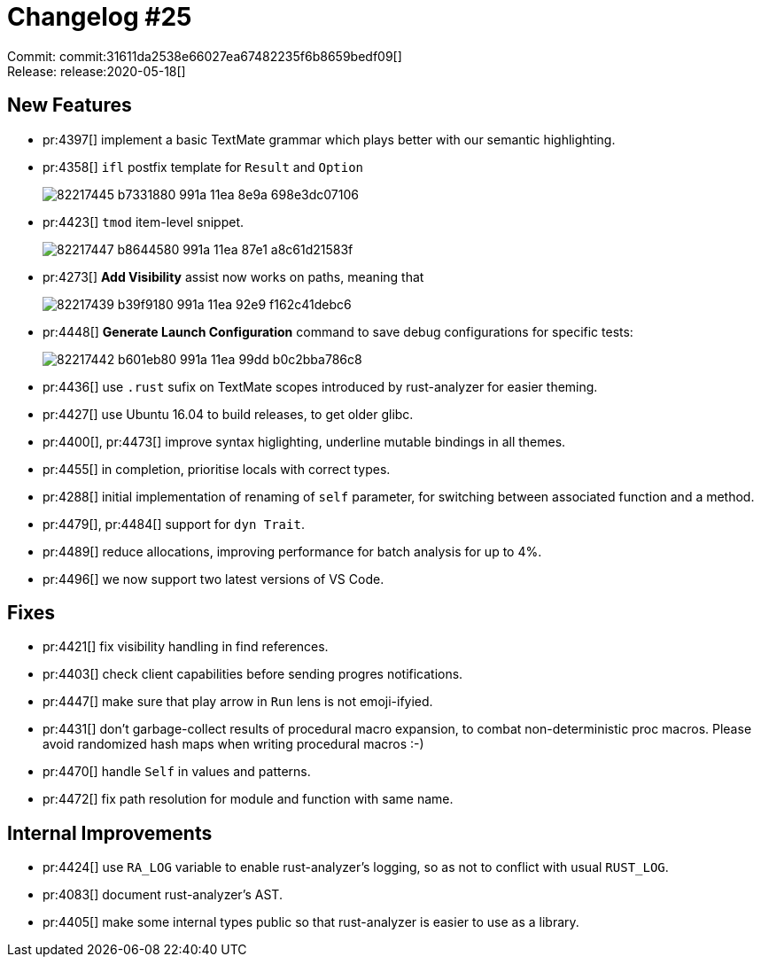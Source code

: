 = Changelog #25
:sectanchors:
:page-layout: post

Commit: commit:31611da2538e66027ea67482235f6b8659bedf09[] +
Release: release:2020-05-18[]

== New Features

* pr:4397[] implement a basic TextMate grammar which plays better with our semantic highlighting.
* pr:4358[] `ifl` postfix template for `Result` and `Option`
+
image::https://user-images.githubusercontent.com/1711539/82217445-b7331880-991a-11ea-8e9a-698e3dc07106.gif[]
* pr:4423[] `tmod` item-level snippet.
+
image::https://user-images.githubusercontent.com/1711539/82217447-b8644580-991a-11ea-87e1-a8c61d21583f.gif[]
* pr:4273[] **Add Visibility** assist now works on paths, meaning that
+
image::https://user-images.githubusercontent.com/1711539/82217439-b39f9180-991a-11ea-92e9-f162c41debc6.gif[]

* pr:4448[] **Generate Launch Configuration** command to save debug configurations for specific tests:
+
image::https://user-images.githubusercontent.com/1711539/82217442-b601eb80-991a-11ea-99dd-b0c2bba786c8.gif[]

* pr:4436[] use `.rust` sufix on TextMate scopes introduced by rust-analyzer for easier theming.
* pr:4427[] use Ubuntu 16.04 to build releases, to get older glibc.
* pr:4400[], pr:4473[] improve syntax higlighting, underline mutable bindings in all themes.
* pr:4455[] in completion, prioritise locals with correct types.
* pr:4288[] initial implementation of renaming of `self` parameter, for switching between associated function and a method.
* pr:4479[], pr:4484[] support for `dyn Trait`.
* pr:4489[] reduce allocations, improving performance for batch analysis for up to 4%.
* pr:4496[] we now support two latest versions of VS Code.

== Fixes

* pr:4421[] fix visibility handling in find references.
* pr:4403[] check client capabilities before sending progres notifications.
* pr:4447[] make sure that play arrow in `Run` lens is not emoji-ifyied.
* pr:4431[] don't garbage-collect results of procedural macro expansion, to combat non-deterministic proc macros.
  Please avoid randomized hash maps when writing procedural macros :-)
* pr:4470[] handle `Self` in values and patterns.
* pr:4472[] fix path resolution for module and function with same name.

== Internal Improvements

* pr:4424[] use `RA_LOG` variable to enable rust-analyzer's logging, so as not to conflict with usual `RUST_LOG`.
* pr:4083[] document rust-analyzer's AST.
* pr:4405[] make some internal types public so that rust-analyzer is easier to use as a library.
